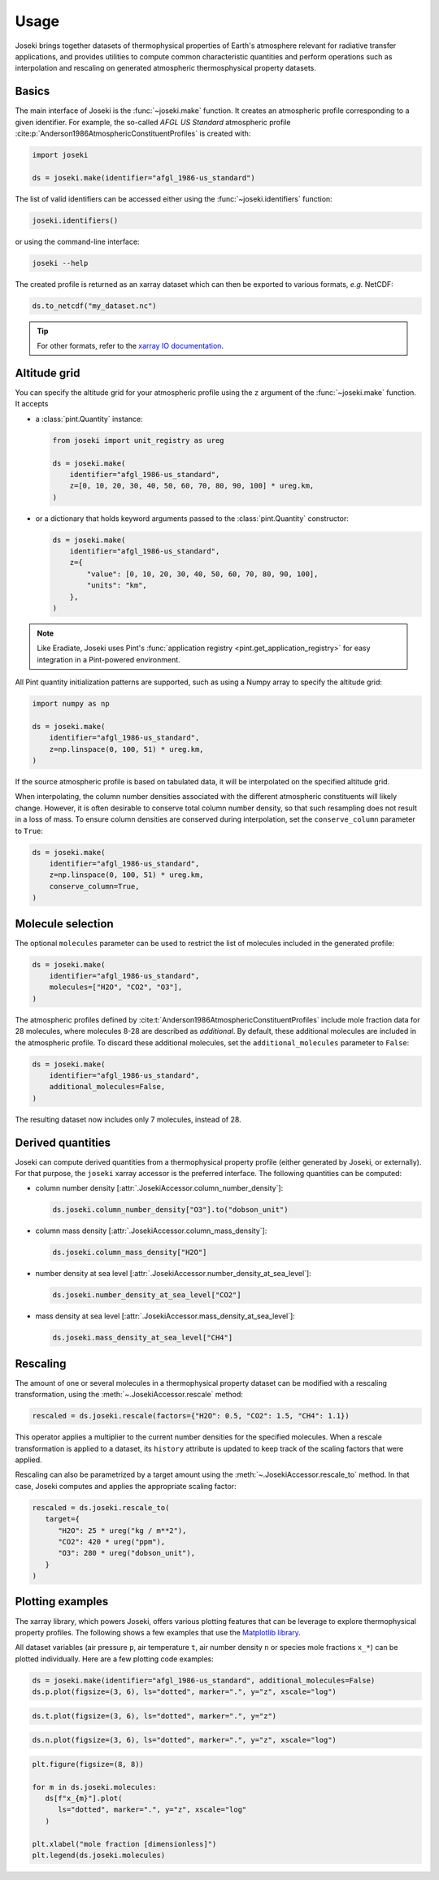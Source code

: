 Usage
=====

Joseki brings together datasets of thermophysical properties of Earth's atmosphere
relevant for radiative transfer applications, and provides utilities to compute common
characteristic quantities and perform operations such as interpolation and rescaling
on generated atmospheric thermosphysical property datasets.

Basics
------

The main interface of Joseki is the :func:`~joseki.make` function.
It creates an atmospheric profile corresponding to a given identifier.
For example, the so-called *AFGL US Standard* atmospheric profile
:cite:p:`Anderson1986AtmosphericConstituentProfiles` is created with:

.. code:: python

    import joseki

    ds = joseki.make(identifier="afgl_1986-us_standard")

The list of valid identifiers can be accessed either using the :func:`~joseki.identifiers`
function:

.. code:: python

    joseki.identifiers()

or using the command-line interface:

.. code:: shell

    joseki --help

The created profile is returned as an xarray dataset which can then be exported to
various formats, *e.g.* NetCDF:

.. code:: python

    ds.to_netcdf("my_dataset.nc")

.. tip::

    For other formats, refer to the
    `xarray IO documentation <https://docs.xarray.dev/en/stable/user-guide/io.html>`_.

Altitude grid
-------------

You can specify the altitude grid for your atmospheric profile using the ``z``
argument of the :func:`~joseki.make` function. It accepts

* a :class:`pint.Quantity` instance:

  .. code:: python

      from joseki import unit_registry as ureg

      ds = joseki.make(
          identifier="afgl_1986-us_standard",
          z=[0, 10, 20, 30, 40, 50, 60, 70, 80, 90, 100] * ureg.km,
      )

* or a dictionary that holds keyword arguments passed to the
  :class:`pint.Quantity` constructor:

  .. code:: python

      ds = joseki.make(
          identifier="afgl_1986-us_standard",
          z={
              "value": [0, 10, 20, 30, 40, 50, 60, 70, 80, 90, 100],
              "units": "km",
          },
      )

.. note::

    Like Eradiate, Joseki uses Pint's
    :func:`application registry <pint.get_application_registry>` for easy
    integration in a Pint-powered environment.

All Pint quantity initialization patterns are supported, such as using a Numpy
array to specify the altitude grid:

.. code:: python

    import numpy as np

    ds = joseki.make(
        identifier="afgl_1986-us_standard",
        z=np.linspace(0, 100, 51) * ureg.km,
    )

If the source atmospheric profile is based on tabulated data, it will be
interpolated on the specified altitude grid.

When interpolating, the column number densities associated with the different
atmospheric constituents will likely change. However, it is often desirable to
conserve total column number density, so that such resampling does not result in
a loss of mass. To ensure column densities are conserved during interpolation,
set the ``conserve_column`` parameter to ``True``:

.. code:: python

    ds = joseki.make(
        identifier="afgl_1986-us_standard",
        z=np.linspace(0, 100, 51) * ureg.km,
        conserve_column=True,
    )

Molecule selection
------------------

The optional ``molecules`` parameter can be used to restrict the list of molecules
included in the generated profile:

.. code:: python

    ds = joseki.make(
        identifier="afgl_1986-us_standard",
        molecules=["H2O", "CO2", "O3"],
    )

The atmospheric profiles defined by
:cite:t:`Anderson1986AtmosphericConstituentProfiles` include mole fraction
data for 28 molecules, where molecules 8-28 are described as *additional*.
By default, these additional molecules are included in the atmospheric profile.
To discard these additional molecules, set the ``additional_molecules``
parameter to ``False``:

.. code:: python

    ds = joseki.make(
        identifier="afgl_1986-us_standard",
        additional_molecules=False,
    )

The resulting dataset now includes only 7 molecules, instead of 28.

Derived quantities
------------------

Joseki can compute derived quantities from a thermophysical property profile
(either generated by Joseki, or externally). For that purpose, the ``joseki``
xarray accessor is the preferred interface. The following quantities can be
computed:

* column number density [:attr:`.JosekiAccessor.column_number_density`]:

  .. code:: python

      ds.joseki.column_number_density["O3"].to("dobson_unit")

* column mass density [:attr:`.JosekiAccessor.column_mass_density`]:

  .. code:: python

      ds.joseki.column_mass_density["H2O"]

* number density at sea level [:attr:`.JosekiAccessor.number_density_at_sea_level`]:

  .. code:: python

      ds.joseki.number_density_at_sea_level["CO2"]

* mass density at sea level [:attr:`.JosekiAccessor.mass_density_at_sea_level`]:

  .. code:: python

      ds.joseki.mass_density_at_sea_level["CH4"]

Rescaling
---------

The amount of one or several molecules in a thermophysical property dataset can be
modified with a rescaling transformation, using the :meth:`~.JosekiAccessor.rescale`
method:

.. code:: python

    rescaled = ds.joseki.rescale(factors={"H2O": 0.5, "CO2": 1.5, "CH4": 1.1})

This operator applies a multiplier to the current number densities for the
specified molecules.
When a rescale transformation is applied to a dataset, its ``history``
attribute is updated to keep track of the scaling factors that were applied.

Rescaling can also be parametrized by a target amount using the
:meth:`~.JosekiAccessor.rescale_to` method. In that case, Joseki computes and
applies the appropriate scaling factor:

.. code:: python

    rescaled = ds.joseki.rescale_to(
       target={
          "H2O": 25 * ureg("kg / m**2"),
          "CO2": 420 * ureg("ppm"),
          "O3": 280 * ureg("dobson_unit"),
       }
    )

Plotting examples
-----------------

The xarray library, which powers Joseki, offers various plotting features that
can be leverage to explore thermophysical property profiles. The following shows
a few examples that use the `Matplotlib library <https://matplotlib.org/>`_.

All dataset variables (air pressure ``p``, air temperature ``t``,
air number density ``n`` or species mole fractions ``x_*``) can be plotted
individually. Here are a few plotting code examples:



.. code:: python

    ds = joseki.make(identifier="afgl_1986-us_standard", additional_molecules=False)
    ds.p.plot(figsize=(3, 6), ls="dotted", marker=".", y="z", xscale="log")

.. figure:: fig/user_guide/plotting-p-light.svg
    :figclass: only-light

.. figure:: fig/user_guide/plotting-p-dark.svg
    :figclass: only-dark

.. code:: python

    ds.t.plot(figsize=(3, 6), ls="dotted", marker=".", y="z")

.. figure:: fig/user_guide/plotting-t-light.svg
    :figclass: only-light

.. figure:: fig/user_guide/plotting-t-dark.svg
    :figclass: only-dark

.. code:: python

    ds.n.plot(figsize=(3, 6), ls="dotted", marker=".", y="z", xscale="log")

.. figure:: fig/user_guide/plotting-n-light.svg
    :figclass: only-light

.. figure:: fig/user_guide/plotting-n-dark.svg
    :figclass: only-dark

.. code:: python

    plt.figure(figsize=(8, 8))

    for m in ds.joseki.molecules:
       ds[f"x_{m}"].plot(
          ls="dotted", marker=".", y="z", xscale="log"
       )

    plt.xlabel("mole fraction [dimensionless]")
    plt.legend(ds.joseki.molecules)

.. figure:: fig/user_guide/plotting-x-light.svg
    :figclass: only-light

.. figure:: fig/user_guide/plotting-x-dark.svg
    :figclass: only-dark
